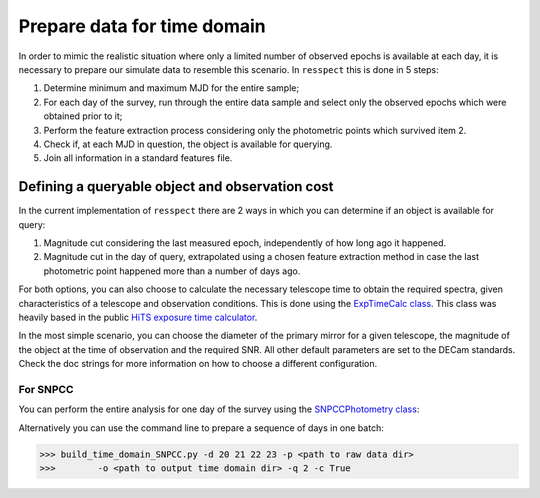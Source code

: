 .. _timedomain:

Prepare data for time domain
============================

In order to mimic the realistic situation where only a limited number of observed epochs is available at each
day, it is necessary to prepare our simulate data to resemble this scenario. In ``resspect`` this is done in
5 steps:

1. Determine minimum and maximum MJD for the entire sample;

2. For each day of the survey, run through the entire data sample and select only the observed epochs which were obtained prior to it;

3. Perform the feature extraction process considering only the photometric points which survived item 2.

4. Check if, at each MJD in question, the object is available for querying.

5. Join all information in a standard features file.

Defining a queryable object and observation cost
------------------------------------------------

In the current implementation of ``resspect`` there are 2 ways in which you can determine if an object is available for query:  

1. Magnitude cut considering the last measured epoch, independently of how long ago it happened.  

2. Magnitude cut in the day of query, extrapolated using a chosen feature extraction method in case the last photometric point happened more than a number of days ago.


For both options, you can also choose to calculate the necessary telescope time to obtain the required spectra, given characteristics of a telescope and observation conditions. This is done using the `ExpTimeCalc class <https://resspect.readthedocs.io/en/latest/api/resspect.ExpTimeCalc.html>`_. This class was heavily based in the public `HiTS exposure time calculator <https://github.com/fforster/HiTS-public>`_.

In the most simple scenario, you can choose the diameter of the primary mirror for a given telescope, the magnitude of the object at the time of observation and the required SNR. All other default parameters are set to the DECam standards. Check the doc strings for more information on how to choose a different configuration.


For SNPCC
^^^^^^^^^

You can perform the entire analysis for one day of the survey using the `SNPCCPhotometry class <https://resspect.readthedocs.io/en/latest/api/resspect.SNPCCPhotometry.html>`_:

.. code-block:: python
   :linenos:

   >>> from resspect.time_domain_SNPCC import SNPCCPhotometry

   >>> path_to_data = 'data/SIMGEN_PUBLIC_DES/'
   >>> output_dir = 'results/time_domain/'
   >>> day = 20
   >>> queryable_criteria = 2
   >>> get_cost = True

   >>> data = SNPCCPhotometry()
   >>> data.create_daily_file(output_dir=output_dir, day=day)
   >>> data.build_one_epoch(raw_data_dir=path_to_data, day_of_survey=day,
   >>>                      time_domain_dir=output_dir, queryable_criteria=queryable_criteria, get_cost=get_cost)


Alternatively you can use the command line to prepare a sequence of days in one batch:

.. code-block:: bash

   >>> build_time_domain_SNPCC.py -d 20 21 22 23 -p <path to raw data dir> 
   >>>        -o <path to output time domain dir> -q 2 -c True

